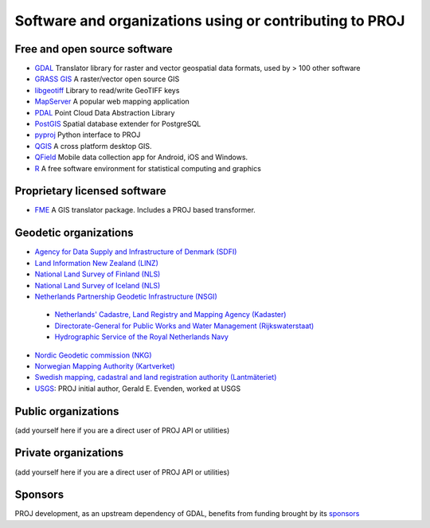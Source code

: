 .. _users:

================================================================================
Software and organizations using or contributing to PROJ
================================================================================

Free and open source software
-----------------------------

- `GDAL <https://gdal.org>`_ Translator library for raster and vector geospatial data formats, used by > 100 other software
- `GRASS GIS <http://grass.osgeo.org>`_  A raster/vector open source GIS
- `libgeotiff <https://github.com/OSGeo/libgeotiff>`_ Library to read/write GeoTIFF keys
- `MapServer <http://mapserver.org/index.html>`_  A popular web mapping application
- `PDAL <https://pdal.io>`_  Point Cloud Data Abstraction Library
- `PostGIS <http://www.postgis.net>`_ Spatial database extender for PostgreSQL
- `pyproj <https://pyproj4.github.io/pyproj>`_ Python interface to PROJ
- `QGIS <http://www.qgis.org>`_ A cross platform desktop GIS.
- `QField <http://qfield.org>`_ Mobile data collection app for Android, iOS and Windows.
- `R <http://www.r-project.org>`_ A free software environment for statistical computing and graphics

Proprietary licensed software
-----------------------------

- `FME <http://www.safe.com>`_  A GIS translator package. Includes a PROJ based transformer.

Geodetic organizations
----------------------

- `Agency for Data Supply and Infrastructure of Denmark (SDFI) <https://eng.sdfi.dk/>`_ 
- `Land Information New Zealand (LINZ) <https://www.linz.govt.nz/>`_
- `National Land Survey of Finland (NLS) <https://www.maanmittauslaitos.fi/en>`_
- `National Land Survey of Iceland (NLS) <https://www.lmi.is/>`_
- `Netherlands Partnership Geodetic Infrastructure (NSGI) <https://www.nsgi.nl/>`_
 - `Netherlands' Cadastre, Land Registry and Mapping Agency (Kadaster) <https://www.kadaster.nl/about-us>`_
 - `Directorate-General for Public Works and Water Management (Rijkswaterstaat) <https://www.rijkswaterstaat.nl/en>`_
 - `Hydrographic Service of the Royal Netherlands Navy <https://english.defensie.nl/organisation/navy/navy-units/hydrographic-service/>`_
- `Nordic Geodetic commission (NKG) <https://www.nordicgeodeticcommission.com/>`_
- `Norwegian Mapping Authority (Kartverket) <https://kartverket.no/en>`_
- `Swedish mapping, cadastral and land registration authority (Lantmäteriet) <https://www.lantmateriet.se/>`_
- `USGS <https://www.usgs.gov/>`_: PROJ initial author, Gerald E. Evenden, worked at USGS

Public organizations
--------------------

(add yourself here if you are a direct user of PROJ API or utilities)

Private organizations
---------------------

(add yourself here if you are a direct user of PROJ API or utilities)

Sponsors
--------

PROJ development, as an upstream dependency of GDAL, benefits from funding
brought by its `sponsors <https://gdal.org/sponsors/>`_
